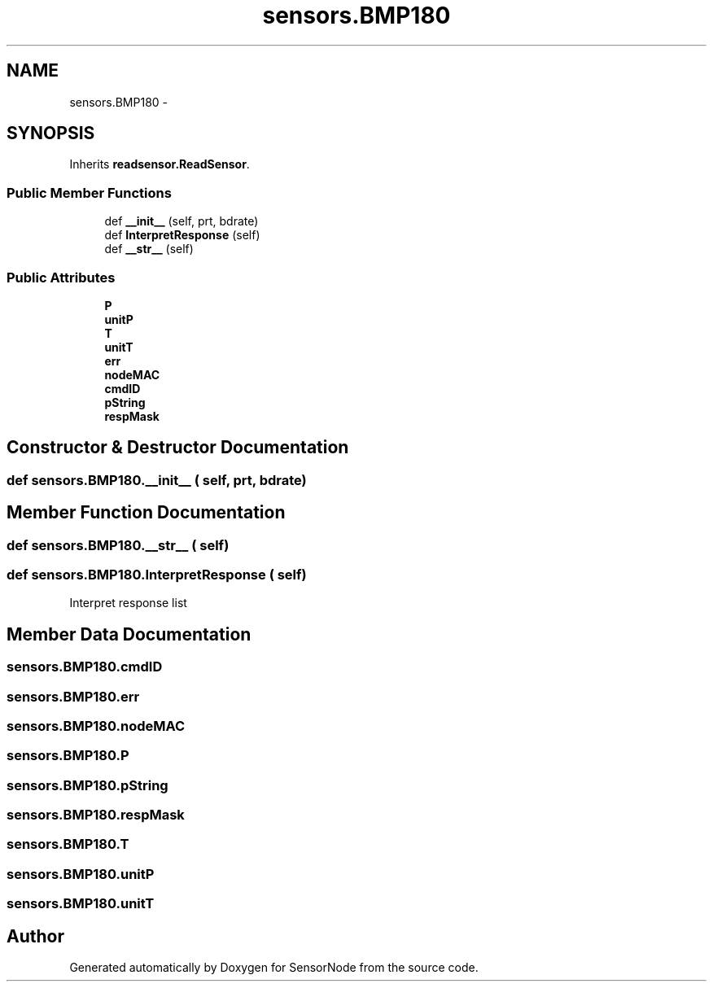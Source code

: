 .TH "sensors.BMP180" 3 "Tue Apr 4 2017" "Version 0.2" "SensorNode" \" -*- nroff -*-
.ad l
.nh
.SH NAME
sensors.BMP180 \- 
.SH SYNOPSIS
.br
.PP
.PP
Inherits \fBreadsensor\&.ReadSensor\fP\&.
.SS "Public Member Functions"

.in +1c
.ti -1c
.RI "def \fB__init__\fP (self, prt, bdrate)"
.br
.ti -1c
.RI "def \fBInterpretResponse\fP (self)"
.br
.ti -1c
.RI "def \fB__str__\fP (self)"
.br
.in -1c
.SS "Public Attributes"

.in +1c
.ti -1c
.RI "\fBP\fP"
.br
.ti -1c
.RI "\fBunitP\fP"
.br
.ti -1c
.RI "\fBT\fP"
.br
.ti -1c
.RI "\fBunitT\fP"
.br
.ti -1c
.RI "\fBerr\fP"
.br
.ti -1c
.RI "\fBnodeMAC\fP"
.br
.ti -1c
.RI "\fBcmdID\fP"
.br
.ti -1c
.RI "\fBpString\fP"
.br
.ti -1c
.RI "\fBrespMask\fP"
.br
.in -1c
.SH "Constructor & Destructor Documentation"
.PP 
.SS "def sensors\&.BMP180\&.__init__ ( self,  prt,  bdrate)"

.SH "Member Function Documentation"
.PP 
.SS "def sensors\&.BMP180\&.__str__ ( self)"

.SS "def sensors\&.BMP180\&.InterpretResponse ( self)"

.PP
.nf
Interpret response list 
.fi
.PP
 
.SH "Member Data Documentation"
.PP 
.SS "sensors\&.BMP180\&.cmdID"

.SS "sensors\&.BMP180\&.err"

.SS "sensors\&.BMP180\&.nodeMAC"

.SS "sensors\&.BMP180\&.P"

.SS "sensors\&.BMP180\&.pString"

.SS "sensors\&.BMP180\&.respMask"

.SS "sensors\&.BMP180\&.T"

.SS "sensors\&.BMP180\&.unitP"

.SS "sensors\&.BMP180\&.unitT"


.SH "Author"
.PP 
Generated automatically by Doxygen for SensorNode from the source code\&.
